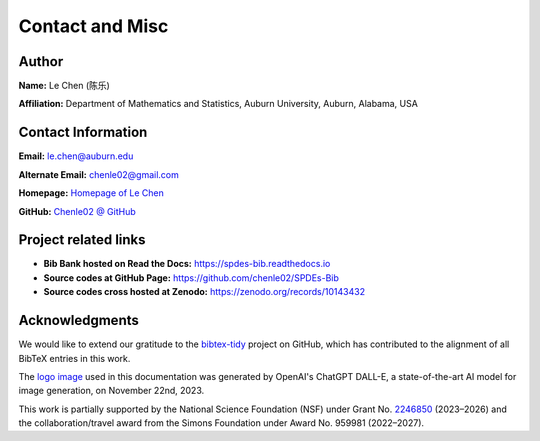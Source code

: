 
Contact and Misc
=================

Author
------

**Name:** Le Chen (陈乐)

**Affiliation:** Department of Mathematics and Statistics, Auburn University, Auburn, Alabama, USA

Contact Information
-------------------

**Email:** le.chen@auburn.edu

**Alternate Email:** chenle02@gmail.com

**Homepage:** `Homepage of Le Chen <http://webhome.auburn.edu/~lzc0090/>`_

**GitHub:** `Chenle02 @ GitHub <https://github.com/chenle02>`_


Project related links
---------------------

+ **Bib Bank hosted on Read the Docs:** `https://spdes-bib.readthedocs.io <https://spdes-bib.readthedocs.io>`_
+ **Source codes at GitHub Page:** `https://github.com/chenle02/SPDEs-Bib <https://github.com/chenle02/SPDEs-Bib>`_
+ **Source codes cross hosted at Zenodo:** `https://zenodo.org/records/10143432 <https://zenodo.org/records/10143432>`_

Acknowledgments
----------------

We would like to extend our gratitude to the `bibtex-tidy
<https://github.com/FlamingTempura/bibtex-tidy>`_ project on GitHub, which has
contributed to the alignment of all BibTeX entries in this work.


The `logo image <../SPDE-Logo.png>`_ used in this documentation was generated by
OpenAI's ChatGPT DALL-E, a state-of-the-art AI model for image generation, on
November 22nd, 2023.


This work is partially supported by the National Science Foundation (NSF) under
Grant No. `2246850 <https://www.nsf.gov/awardsearch/showAward?AWD_ID=2246850>`_
(2023–2026) and the collaboration/travel award from the Simons Foundation under
Award No. 959981 (2022–2027).


